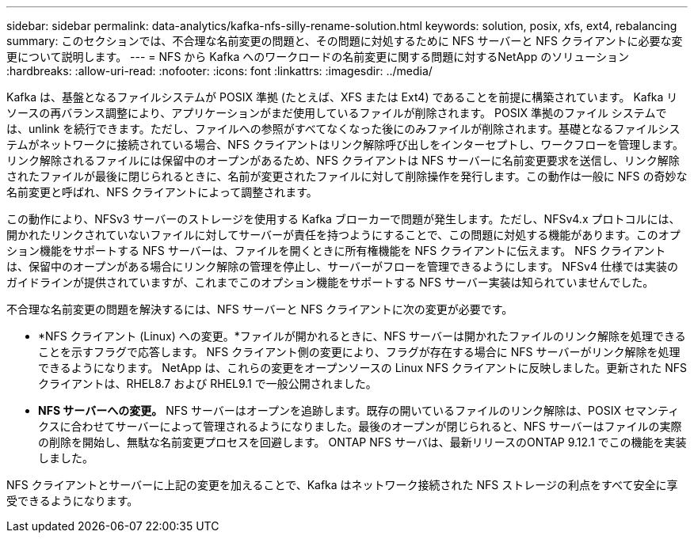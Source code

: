 ---
sidebar: sidebar 
permalink: data-analytics/kafka-nfs-silly-rename-solution.html 
keywords: solution, posix, xfs, ext4, rebalancing 
summary: このセクションでは、不合理な名前変更の問題と、その問題に対処するために NFS サーバーと NFS クライアントに必要な変更について説明します。 
---
= NFS から Kafka へのワークロードの名前変更に関する問題に対するNetApp のソリューション
:hardbreaks:
:allow-uri-read: 
:nofooter: 
:icons: font
:linkattrs: 
:imagesdir: ../media/


[role="lead"]
Kafka は、基盤となるファイルシステムが POSIX 準拠 (たとえば、XFS または Ext4) であることを前提に構築されています。  Kafka リソースの再バランス調整により、アプリケーションがまだ使用しているファイルが削除されます。 POSIX 準拠のファイル システムでは、unlink を続行できます。ただし、ファイルへの参照がすべてなくなった後にのみファイルが削除されます。基礎となるファイルシステムがネットワークに接続されている場合、NFS クライアントはリンク解除呼び出しをインターセプトし、ワークフローを管理します。リンク解除されるファイルには保留中のオープンがあるため、NFS クライアントは NFS サーバーに名前変更要求を送信し、リンク解除されたファイルが最後に閉じられるときに、名前が変更されたファイルに対して削除操作を発行します。この動作は一般に NFS の奇妙な名前変更と呼ばれ、NFS クライアントによって調整されます。

この動作により、NFSv3 サーバーのストレージを使用する Kafka ブローカーで問題が発生します。ただし、NFSv4.x プロトコルには、開かれたリンクされていないファイルに対してサーバーが責任を持つようにすることで、この問題に対処する機能があります。このオプション機能をサポートする NFS サーバーは、ファイルを開くときに所有権機能を NFS クライアントに伝えます。  NFS クライアントは、保留中のオープンがある場合にリンク解除の管理を停止し、サーバーがフローを管理できるようにします。  NFSv4 仕様では実装のガイドラインが提供されていますが、これまでこのオプション機能をサポートする NFS サーバー実装は知られていませんでした。

不合理な名前変更の問題を解決するには、NFS サーバーと NFS クライアントに次の変更が必要です。

* *NFS クライアント (Linux) への変更。*ファイルが開かれるときに、NFS サーバーは開かれたファイルのリンク解除を処理できることを示すフラグで応答します。  NFS クライアント側の変更により、フラグが存在する場合に NFS サーバーがリンク解除を処理できるようになります。 NetApp は、これらの変更をオープンソースの Linux NFS クライアントに反映しました。更新された NFS クライアントは、RHEL8.7 および RHEL9.1 で一般公開されました。
* *NFS サーバーへの変更。* NFS サーバーはオープンを追跡します。既存の開いているファイルのリンク解除は、POSIX セマンティクスに合わせてサーバーによって管理されるようになりました。最後のオープンが閉じられると、NFS サーバーはファイルの実際の削除を開始し、無駄な名前変更プロセスを回避します。  ONTAP NFS サーバは、最新リリースのONTAP 9.12.1 でこの機能を実装しました。


NFS クライアントとサーバーに上記の変更を加えることで、Kafka はネットワーク接続された NFS ストレージの利点をすべて安全に享受できるようになります。
